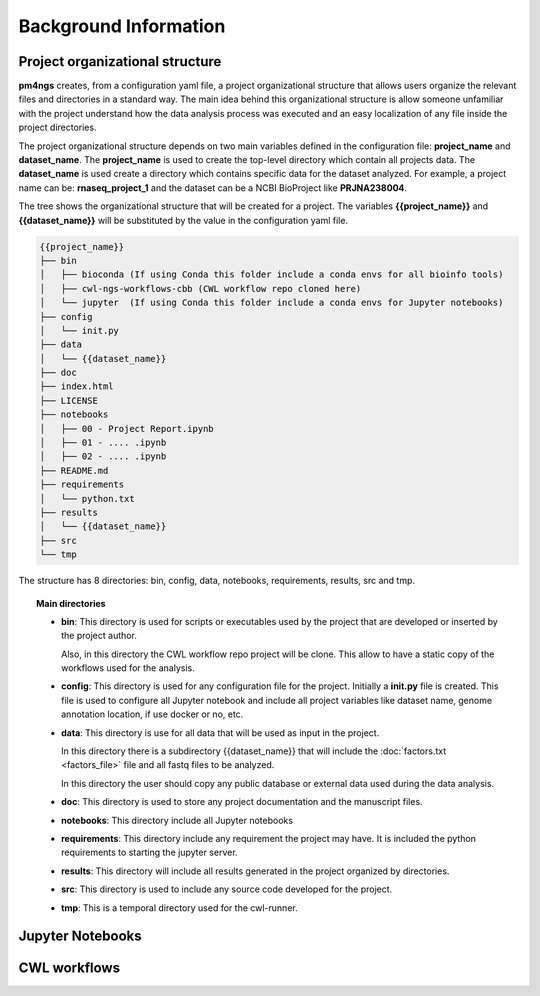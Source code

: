 Background Information
======================

Project organizational structure
--------------------------------

**pm4ngs** creates, from a configuration yaml file, a project organizational structure that allows
users organize the relevant files and directories in a standard way. The main idea behind this organizational
structure is allow someone unfamiliar with the project understand how the data analysis process was executed and an
easy localization of any file inside the project directories.

The project organizational structure depends on two main variables defined in the configuration file: **project_name**
and **dataset_name**. The **project_name** is used to create the top-level directory which contain all projects data.
The **dataset_name** is used create a directory which contains specific data for the dataset analyzed.
For example, a project name can be: **rnaseq_project_1** and the dataset can be a NCBI BioProject like **PRJNA238004**.

The tree shows the organizational structure that will be created for a project. The variables **{{project_name}}** and
**{{dataset_name}}** will be substituted by the value in the configuration yaml file.

.. code-block:: bash

    {{project_name}}
    ├── bin
    │   ├── bioconda (If using Conda this folder include a conda envs for all bioinfo tools)
    │   ├── cwl-ngs-workflows-cbb (CWL workflow repo cloned here)
    │   └── jupyter  (If using Conda this folder include a conda envs for Jupyter notebooks)
    ├── config
    │   └── init.py
    ├── data
    │   └── {{dataset_name}}
    ├── doc
    ├── index.html
    ├── LICENSE
    ├── notebooks
    │   ├── 00 - Project Report.ipynb
    │   ├── 01 - .... .ipynb
    │   ├── 02 - .... .ipynb
    ├── README.md
    ├── requirements
    │   └── python.txt
    ├── results
    │   └── {{dataset_name}}
    ├── src
    └── tmp

The structure has 8 directories: bin, config, data, notebooks, requirements, results, src and tmp.

.. topic:: Main directories

    * **bin**: This directory is used for scripts or executables used by the project that are developed or inserted by the
      project author.

      Also, in this directory the CWL workflow repo project will be clone. This allow to have a static copy of the
      workflows used for the analysis.

    * **config**: This directory is used for any configuration file for the project. Initially a **init.py** file is
      created. This file is used to configure all Jupyter notebook and include all project variables like
      dataset name, genome annotation location, if use docker or no, etc.

    * **data**: This directory is use for all data that will be used as input in the project.

      In this directory there is a subdirectory {{dataset_name}} that will include the :doc:`factors.txt <factors_file>`
      file and all fastq files to be analyzed.

      In this directory the user should copy any public database or external data used during the data analysis.

    * **doc**: This directory is used to store any project documentation and the manuscript files.
    * **notebooks**: This directory include all Jupyter notebooks
    * **requirements**: This directory include any requirement the project may have. It is included the python
      requirements to starting the jupyter server.
    * **results**: This directory will include all results generated in the project organized by directories.
    * **src**: This directory is used to include any source code developed for the project.
    * **tmp**: This is a temporal directory used for the cwl-runner.


Jupyter Notebooks
-----------------



CWL workflows
-------------

